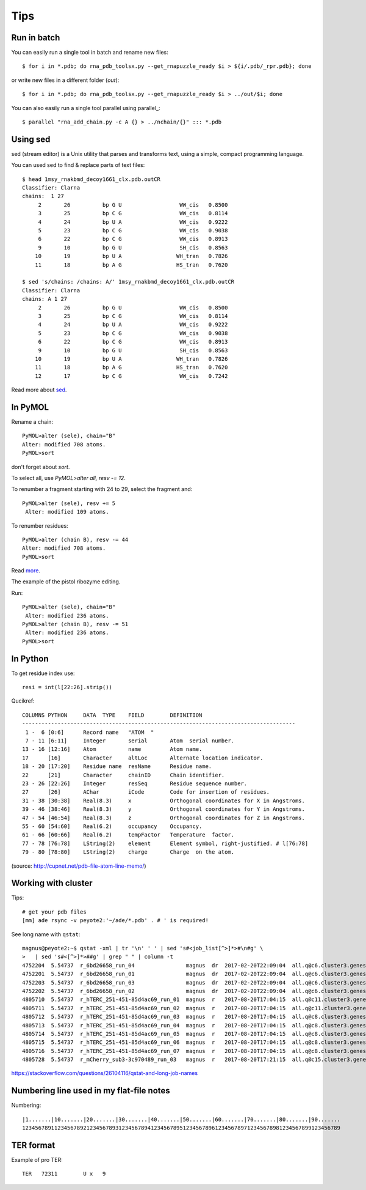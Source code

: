 ======
 Tips
======

Run in batch
============

You can easily run a single tool in batch and rename new files::

    $ for i in *.pdb; do rna_pdb_toolsx.py --get_rnapuzzle_ready $i > ${i/.pdb/_rpr.pdb}; done

or write new files in a different folder (`out`)::

    $ for i in *.pdb; do rna_pdb_toolsx.py --get_rnapuzzle_ready $i > ../out/$i; done

You can also easily run a single tool parallel using parallel_::

    $ parallel "rna_add_chain.py -c A {} > ../nchain/{}" ::: *.pdb

.. _parallel:: https://www.gnu.org/software/parallel/

Using sed
=========
sed (stream editor) is a Unix utility that parses and transforms text, using a simple, compact programming language.

You can used sed to find & replace parts of text files::

    $ head 1msy_rnakbmd_decoy1661_clx.pdb.outCR
    Classifier: Clarna
    chains:  1 27
         2       26          bp G U                  WW_cis   0.8500
         3       25          bp C G                  WW_cis   0.8114
         4       24          bp U A                  WW_cis   0.9222
         5       23          bp C G                  WW_cis   0.9038
         6       22          bp C G                  WW_cis   0.8913
         9       10          bp G U                  SH_cis   0.8563
        10       19          bp U A                 WH_tran   0.7826
        11       18          bp A G                 HS_tran   0.7620

    $ sed 's/chains: /chains: A/' 1msy_rnakbmd_decoy1661_clx.pdb.outCR
    Classifier: Clarna
    chains: A 1 27
         2       26          bp G U                  WW_cis   0.8500
         3       25          bp C G                  WW_cis   0.8114
         4       24          bp U A                  WW_cis   0.9222
         5       23          bp C G                  WW_cis   0.9038
         6       22          bp C G                  WW_cis   0.8913
         9       10          bp G U                  SH_cis   0.8563
        10       19          bp U A                 WH_tran   0.7826
        11       18          bp A G                 HS_tran   0.7620
        12       17          bp C G                  WW_cis   0.7242

Read more about sed_.

.. _sed: https://en.wikipedia.org/wiki/Sed

In PyMOL
========

Rename a chain::

	PyMOL>alter (sele), chain="B"
	Alter: modified 708 atoms.
	PyMOL>sort

don't forget about `sort`.

To select all, use `PyMOL>alter all, resv -= 12`.

To renumber a fragment starting with 24 to 29, select the fragment and::

	PyMOL>alter (sele), resv += 5
	 Alter: modified 109 atoms.

To renumber residues::

	PyMOL>alter (chain B), resv -= 44
	Alter: modified 708 atoms.
	PyMOL>sort

Read more_.

.. _more: https://pymolwiki.org/index.php?title=Iterate&redirect=no

The example of the pistol ribozyme editing.

.. image:: ../pngs/rp17A.png

Run::

    PyMOL>alter (sele), chain="B"
     Alter: modified 236 atoms.
    PyMOL>alter (chain B), resv -= 51
     Alter: modified 236 atoms.
    PyMOL>sort

.. image:: ../pngs/rp17_AB.png

In Python
=========

To get residue index use::

    resi = int(l[22:26].strip())

Qucikref::

    COLUMNS PYTHON     DATA  TYPE    FIELD        DEFINITION
    -------------------------------------------------------------------------------------
     1 -  6 [0:6]      Record name   "ATOM  "
     7 - 11 [6:11]     Integer       serial       Atom  serial number.
    13 - 16 [12:16]    Atom          name         Atom name.
    17      [16]       Character     altLoc       Alternate location indicator.
    18 - 20 [17:20]    Residue name  resName      Residue name.
    22      [21]       Character     chainID      Chain identifier.
    23 - 26 [22:26]    Integer       resSeq       Residue sequence number.
    27      [26]       AChar         iCode        Code for insertion of residues.
    31 - 38 [30:38]    Real(8.3)     x            Orthogonal coordinates for X in Angstroms.
    39 - 46 [38:46]    Real(8.3)     y            Orthogonal coordinates for Y in Angstroms.
    47 - 54 [46:54]    Real(8.3)     z            Orthogonal coordinates for Z in Angstroms.
    55 - 60 [54:60]    Real(6.2)     occupancy    Occupancy.
    61 - 66 [60:66]    Real(6.2)     tempFactor   Temperature  factor.
    77 - 78 [76:78]    LString(2)    element      Element symbol, right-justified. # l[76:78]
    79 - 80 [78:80]    LString(2)    charge       Charge  on the atom.

.. image:: ../pngs/pdb_format_numbering.png

(source: http://cupnet.net/pdb-file-atom-line-memo/)

Working with cluster
====================
Tips::

  # get your pdb files
  [mm] ade rsync -v peyote2:'~/ade/*.pdb' . # ' is required!

See long name with ``qstat``::

	magnus@peyote2:~$ qstat -xml | tr '\n' ' ' | sed 's#<job_list[^>]*>#\n#g' \
	>   | sed 's#<[^>]*>##g' | grep " " | column -t
	4752204  5.54737  r_6bd26658_run_04                magnus  dr  2017-02-20T22:09:04  all.q@c6.cluster3.genesilico.pl   10
	4752201  5.54737  r_6bd26658_run_01                magnus  dr  2017-02-20T22:09:04  all.q@c6.cluster3.genesilico.pl   10
	4752203  5.54737  r_6bd26658_run_03                magnus  dr  2017-02-20T22:09:04  all.q@c6.cluster3.genesilico.pl   10
	4752202  5.54737  r_6bd26658_run_02                magnus  dr  2017-02-20T22:09:04  all.q@c6.cluster3.genesilico.pl   10
	4805710  5.54737  r_hTERC_251-451-85d4ac69_run_01  magnus  r   2017-08-20T17:04:15  all.q@c11.cluster3.genesilico.pl  10
	4805711  5.54737  r_hTERC_251-451-85d4ac69_run_02  magnus  r   2017-08-20T17:04:15  all.q@c11.cluster3.genesilico.pl  10
	4805712  5.54737  r_hTERC_251-451-85d4ac69_run_03  magnus  r   2017-08-20T17:04:15  all.q@c8.cluster3.genesilico.pl   10
	4805713  5.54737  r_hTERC_251-451-85d4ac69_run_04  magnus  r   2017-08-20T17:04:15  all.q@c8.cluster3.genesilico.pl   10
	4805714  5.54737  r_hTERC_251-451-85d4ac69_run_05  magnus  r   2017-08-20T17:04:15  all.q@c8.cluster3.genesilico.pl   10
	4805715  5.54737  r_hTERC_251-451-85d4ac69_run_06  magnus  r   2017-08-20T17:04:15  all.q@c8.cluster3.genesilico.pl   10
	4805716  5.54737  r_hTERC_251-451-85d4ac69_run_07  magnus  r   2017-08-20T17:04:15  all.q@c8.cluster3.genesilico.pl   10
	4805728  5.54737  r_mCherry_sub3-3c970489_run_03   magnus  r   2017-08-20T17:21:15  all.q@c15.cluster3.genesilico.pl  10

https://stackoverflow.com/questions/26104116/qstat-and-long-job-names 

Numbering line used in my flat-file notes
======================

Numbering::

   |1.......|10.......|20.......|30.......|40.......|50.......|60.......|70.......|80.......|90.......
   123456789112345678921234567893123456789412345678951234567896123456789712345678981234567899123456789


TER format
=======================
Example of pro TER::

     TER   72311        U x   9
